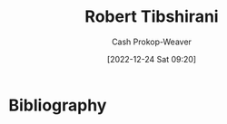 :PROPERTIES:
:ID:       29b3cfe2-55ed-45d5-92e5-e604808b72bb
:LAST_MODIFIED: [2024-01-21 Sun 09:49]
:END:
#+title: Robert Tibshirani
#+hugo_custom_front_matter: :slug "29b3cfe2-55ed-45d5-92e5-e604808b72bb"
#+author: Cash Prokop-Weaver
#+date: [2022-12-24 Sat 09:20]
#+filetags: :person:
* Flashcards :noexport:
** Author :fc:
:PROPERTIES:
:ID:       5f9d8b11-5fb7-46df-a637-3baf039517c7
:ANKI_NOTE_ID: 1640627806874
:FC_CREATED: 2021-12-27T17:56:46Z
:FC_TYPE:  normal
:END:
:REVIEW_DATA:
| position | ease | box | interval | due                  |
|----------+------+-----+----------+----------------------|
| front    | 2.65 |  10 |   829.66 | 2026-04-30T09:42:09Z |
:END:

[[id:29b3cfe2-55ed-45d5-92e5-e604808b72bb][Robert Tibshirani]]

*** Back

- [[id:94bcb9cb-d5b8-49d7-a169-891808910a65][An Introduction to Statistical Learning: With Applications in R]]
* Bibliography
#+print_bibliography:
